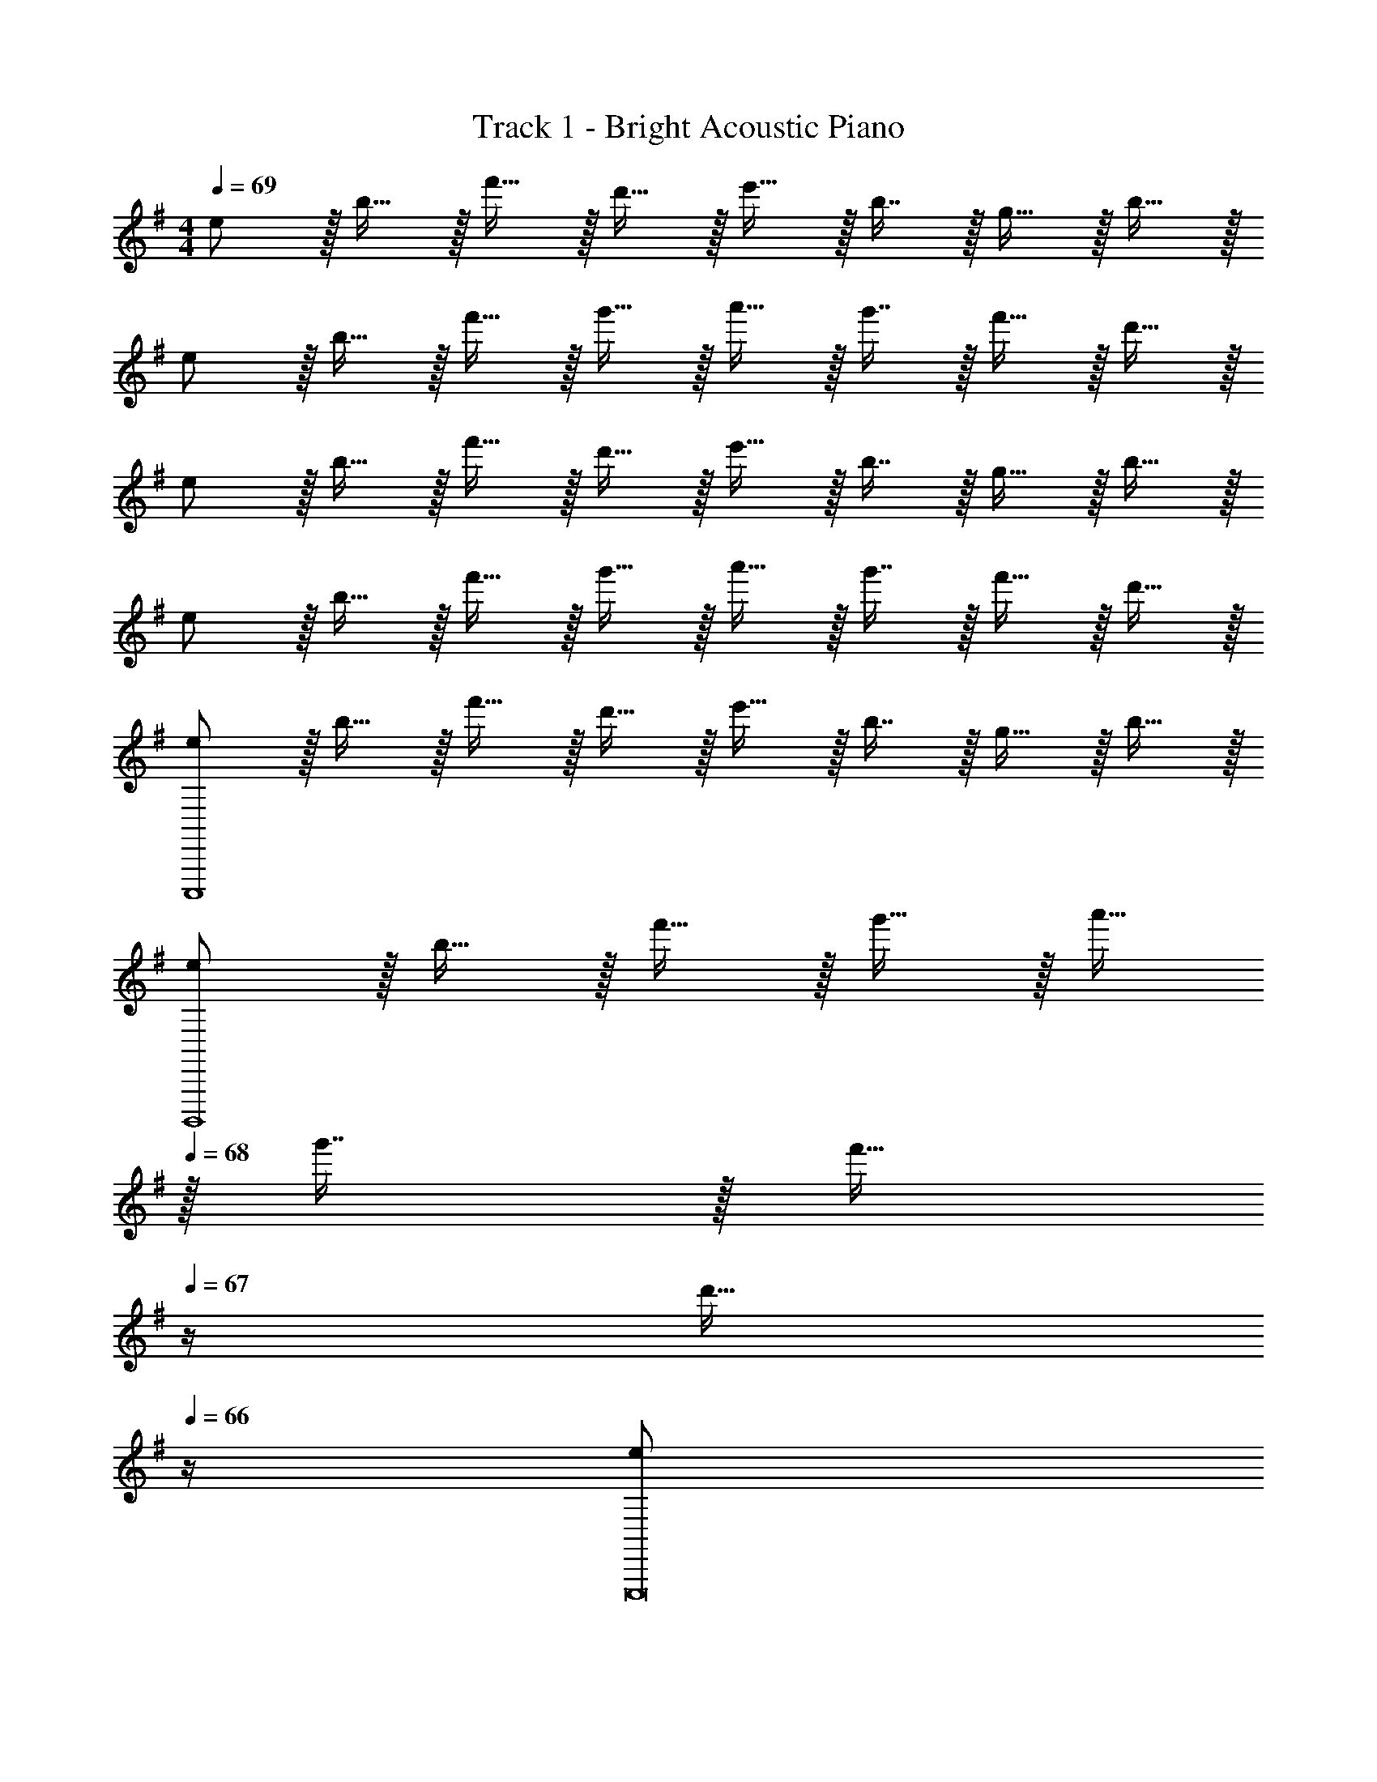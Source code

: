 X: 1
T: Track 1 - Bright Acoustic Piano
Z: ABC Generated by Starbound Composer v0.8.6
L: 1/4
M: 4/4
Q: 1/4=69
K: Em
e/ z/32 b15/32 z/32 f'15/32 z/32 d'15/32 z/32 e'15/32 z/32 b7/16 z/32 g15/32 z/32 b15/32 z/32 
e/ z/32 b15/32 z/32 f'15/32 z/32 g'15/32 z/32 a'15/32 z/32 g'7/16 z/32 f'15/32 z/32 d'15/32 z/32 
e/ z/32 b15/32 z/32 f'15/32 z/32 d'15/32 z/32 e'15/32 z/32 b7/16 z/32 g15/32 z/32 b15/32 z/32 
e/ z/32 b15/32 z/32 f'15/32 z/32 g'15/32 z/32 a'15/32 z/32 g'7/16 z/32 f'15/32 z/32 d'15/32 z/32 
[e/C,,,4] z/32 b15/32 z/32 f'15/32 z/32 d'15/32 z/32 e'15/32 z/32 b7/16 z/32 g15/32 z/32 b15/32 z/32 
[e/B,,,,4] z/32 b15/32 z/32 f'15/32 z/32 g'15/32 z/32 a'15/32 
Q: 1/4=68
z/32 g'7/16 z/32 [z/4f'15/32] 
Q: 1/4=67
z/4 [z/4d'15/32] 
Q: 1/4=66
z/4 
[z/4e/E,,,8] 
Q: 1/4=69
z9/32 b15/32 z/32 f'15/32 z/32 d'15/32 z/32 e'15/32 z/32 b7/16 z/32 g15/32 z/32 b15/32 z/32 
e/ z/32 b15/32 z/32 f'15/32 z/32 g'15/32 z/32 a'15/32 z/32 g'7/16 z/32 f'15/32 z/32 d'15/32 z/32 
M: 3/4
[z33/32B,17/16E,,,3] [zE295/288] [z31/32G225/224] [z33/32E17/16A,,,65/32] 
[A,15/32F/] z/32 [B,15/32G/] z/32 [C7/16A15/32^D,,,31/32] z/32 [A,15/32F/] z/32 [B,49/32G49/32E,,,3] [z31/32F225/224] 
E2/9 z/36 D7/32 z/32 [C33/32C,,,65/32] [A,15/32F/] z/32 [z73/224B,15/32G/] 
Q: 1/4=68
z39/224 [z103/288C7/16A15/32B,,,,31/32] 
Q: 1/4=67
z/9 [z/4^D15/32B/] 
Q: 1/4=66
z/4 [z/4E33/32G33/32E,,,3] 
Q: 1/4=69
z25/32 
F B,31/32 [B,33/32E33/32C,,,3] [A,=D] 
[G,31/32C31/32] [F,/D17/32B,,,,3] z/32 [E,15/32C/] z/32 [D,/B,/] [D,15/16A,31/32] z/32 [F,15/32E/] z/32 [G,49/32B,49/32C,,,65/32] 
F,/ [F,7/16A,15/32=D,,,31/32] z/32 C15/32 z/32 [z33/32B,17/16E,,,3] [zE295/288] [z31/32G225/224] 
[z33/32E17/16A,,,65/32] [A,15/32F/] z/32 [B,15/32G/] z/32 [C7/16A15/32^D,,,31/32] z/32 [A,15/32F/] z/32 [B,49/32G49/32E,,,3] 
[z31/32F225/224] E2/9 z/36 D7/32 z/32 [C33/32C,,,65/32] [A,15/32F/] z/32 [z73/224B,15/32G/] 
Q: 1/4=68
z39/224 [z103/288C7/16A15/32B,,,,31/32] 
Q: 1/4=67
z/9 [z/4^D15/32B/] 
Q: 1/4=66
z/4 [z/4E33/32G33/32E,,,3] 
Q: 1/4=69
z25/32 F B,31/32 [B,33/32E33/32C,,,3] 
[A,=D] [G,31/32C31/32] [F,/D17/32B,,,,3] z/32 [E,15/32C/] z/32 [D,/B,/] [D,15/16A,31/32] z/32 
[F,15/32E/] z/32 [G,49/32B,49/32C,,,65/32] [F,15/32F/] z/32 [G,7/16G15/32=D,,,31/32] z/32 [F,15/32F/] z/32 [E17/32A17/32E,,,33/32] z/ 
[F,,,E47/32A47/32] [z15/32G,,,31/32] [A/E5/9] [F17/32C19/32A,,,33/32] z/ [F/D53/96D,,] [G/E121/224] 
[F15/32D17/32F,,31/32] [E4/9G4/9] z/18 [C,,33/32C43/32F43/32] [z5/16G,,,] [C7/96G7/96] [^C/12G/12] [z/32E3/] [z/A47/32] 
Q: 1/4=68
[z23/32A,,,31/32] 
Q: 1/4=67
z/4 
Q: 1/4=69
[D,,33/32B,49/32E49/32] 
[z/A,,,] [z73/224D/F/] 
Q: 1/4=68
z39/224 [z103/288D15/32G15/32B,,,31/32] 
Q: 1/4=67
z/9 [z/4F/D5/9] 
Q: 1/4=66
z/4 [z/4E17/32A17/32E,,,33/32] 
Q: 1/4=69
z25/32 [F,,,E47/32A47/32] 
[z15/32G,,,31/32] [A/E5/9] [F17/32=C19/32A,,,33/32] z/ [F/D53/96D,,] [G/E121/224] [F15/32D17/32F,,31/32] [E4/9G4/9] z/18 [z/32C,,33/32C43/32] 
[zF297/224] [z5/16G,,,] [C7/96G7/96] [^C/12G/12] [z/32E3/] [z/A47/32] 
Q: 1/4=68
[z23/32A,,,31/32] 
Q: 1/4=67
z/4 
Q: 1/4=69
[D,,33/32B,49/32E49/32] 
[z/A,,,] [z73/224D/F/] 
Q: 1/4=68
z39/224 [z103/288D15/32G15/32B,,,31/32] 
Q: 1/4=67
z/9 [z/4F/D5/9] 
Q: 1/4=66
z/4 [z/4E17/32A17/32E,,,33/32] 
Q: 1/4=69
z25/32 [F,,,E47/32A47/32] 
[z15/32G,,,31/32] [A/E5/9] [F17/32=C19/32A,,,33/32] z/ [F/D53/96D,,] [G/E121/224] [F15/32D17/32F,,31/32] [E4/9G4/9] z/18 [z/32C,,33/32C43/32] 
[zF297/224] [z5/16G,,,] [C7/96G7/96] [^C/12G/12] [z/32E3/] [z/A47/32] 
Q: 1/4=68
[z23/32A,,,31/32] 
Q: 1/4=67
z/4 
Q: 1/4=69
[D,,33/32B,49/32E49/32] 
[z/A,,,] [z73/224D/F/] 
Q: 1/4=68
z39/224 [z103/288D15/32G15/32B,,,31/32] 
Q: 1/4=67
z/9 [z/4F/D5/9] 
Q: 1/4=66
z/4 [z/4E17/32A17/32E,,,33/32] 
Q: 1/4=69
z25/32 [F,,,E47/32A47/32] 
[z15/32G,,,31/32] [A/E5/9] [F17/32=C19/32A,,,33/32] z/ [F/D53/96D,,] [G/E121/224] [F15/32D17/32F,,31/32] [E4/9G4/9] z/18 [z/32C,,33/32C43/32] 
[zF297/224] [z5/16G,,,] [C7/96G7/96] [^C/12G/12] [z/32E3/] [z/A47/32] 
Q: 1/4=68
[z23/32A,,,31/32] 
Q: 1/4=67
z/4 
Q: 1/4=69
[D,,33/32B,49/32E49/32] 
[z/A,,,] [E/G,121/224] [=F15/32A,17/32D,,31/32] [G/B,5/9] [=F,,3=C129/32A129/32] 
M: 5/4
[z33/32=F,,,3] [c7/16c'15/32] z/32 [d15/32d'/] z/32 [ee'] [dd'] 
[cc'] 
M: 4/4
[B/b17/32E,,,4] z/32 e'15/32 z/32 f'15/32 z/32 d'15/32 z/32 e'15/32 z/32 b7/16 z/32 
g15/32 z/32 b15/32 z/32 e/ z/32 b15/32 z/32 f'15/32 z/32 g'15/32 z/32 a'15/32 z/32 g'7/16 z/32 
f'15/32 z/32 d'15/32 z/32 e/ z/32 b15/32 z/32 f'15/32 z/32 d'15/32 z/32 e'15/32 z/32 b7/16 z/32 
g15/32 z/32 b15/32 z/32 e/ z/32 b15/32 z/32 f'15/32 z/32 g'15/32 z/32 a'15/32 z/32 g'7/16 z/32 
f'15/32 z/32 d'15/32 z/32 [e/C,,,4] z/32 b15/32 z/32 f'15/32 z/32 d'15/32 z/32 e'15/32 z/32 b7/16 z/32 
g15/32 z/32 b15/32 z/32 [e/B,,,,4] z/32 b15/32 z/32 f'15/32 z/32 g'15/32 z/32 a'15/32 
Q: 1/4=68
z/32 g'7/16 z/32 
[z/4f'15/32] 
Q: 1/4=67
z/4 [z/4d'15/32] 
Q: 1/4=66
z/4 [z/4e/E,,,8] 
Q: 1/4=69
z9/32 b15/32 z/32 f'15/32 z/32 d'15/32 z/32 e'15/32 z/32 b7/16 z/32 
g15/32 z/32 b15/32 z/32 e/ z/32 b15/32 z/32 f'15/32 z/32 g'15/32 z/32 a'15/32 z/32 g'7/16 z/32 
f'15/32 z/32 d'15/32 z/32 
M: 3/4
[z33/32B,17/16E,,,3] [zE295/288] [z31/32G225/224] 
[z33/32E17/16A,,,65/32] [A,15/32^F/] z/32 [B,15/32G/] z/32 [C7/16A15/32^D,,,31/32] z/32 [A,15/32F/] z/32 [B,49/32G49/32E,,,3] 
[z31/32F225/224] E2/9 z/36 D7/32 z/32 [C33/32C,,,65/32] [A,15/32F/] z/32 [z73/224B,15/32G/] 
Q: 1/4=68
z39/224 [z103/288C7/16A15/32B,,,,31/32] 
Q: 1/4=67
z/9 [z/4^D15/32B/] 
Q: 1/4=66
z/4 [z/4E33/32G33/32E,,,3] 
Q: 1/4=69
z25/32 F B,31/32 [B,33/32E33/32C,,,3] 
[A,=D] [G,31/32C31/32] [F,/D17/32B,,,,3] z/32 [E,15/32C/] z/32 [D,/B,/] [D,15/16A,31/32] z/32 
[F,15/32E/] z/32 [G,49/32B,49/32C,,,65/32] F,/ [F,7/16A,15/32=D,,,31/32] z/32 C15/32 z/32 [z33/32B,17/16E,,,3] 
[zE295/288] [z31/32G225/224] [z33/32E17/16A,,,65/32] [A,15/32F/] z/32 [B,15/32G/] z/32 
[C7/16A15/32^D,,,31/32] z/32 [A,15/32F/] z/32 [B,49/32G49/32E,,,3] [z31/32F225/224] E2/9 z/36 D7/32 z/32 [C33/32C,,,65/32] 
[A,15/32F/] z/32 [z73/224B,15/32G/] 
Q: 1/4=68
z39/224 [z103/288C7/16A15/32B,,,,31/32] 
Q: 1/4=67
z/9 [z/4^D15/32B/] 
Q: 1/4=66
z/4 [z/4E33/32G33/32E,,,3] 
Q: 1/4=69
z25/32 F 
B,31/32 [B,33/32E33/32C,,,3] [A,=D] [G,31/32C31/32] [F,/D17/32B,,,,3] z/32 
[E,15/32C/] z/32 [D,/B,/] [D,15/16A,31/32] z/32 [F,15/32E/] z/32 [G,49/32B,49/32C,,,65/32] 
[F,15/32F/] z/32 [G,7/16G15/32=D,,,31/32] z/32 [F,15/32F/] z/32 [E17/32A17/32E,,,33/32] z/ [^F,,,E47/32A47/32] [z15/32G,,,31/32] [A/E5/9] 
[F17/32C19/32A,,,33/32] z/ [F/D53/96D,,] [G/E121/224] [F15/32D17/32^F,,31/32] [E4/9G4/9] z/18 [C,,33/32C43/32F43/32] 
[z5/16G,,,] [C7/96G7/96] [^C/12G/12] [z/32E3/] [z/A47/32] 
Q: 1/4=68
[z23/32A,,,31/32] 
Q: 1/4=67
z/4 
Q: 1/4=69
[D,,33/32B,49/32E49/32] [z/A,,,] [z73/224D/F/] 
Q: 1/4=68
z39/224 
[z103/288D15/32G15/32B,,,31/32] 
Q: 1/4=67
z/9 [z/4F/D5/9] 
Q: 1/4=66
z/4 [z/4E17/32A17/32E,,,33/32] 
Q: 1/4=69
z25/32 [F,,,E47/32A47/32] [z15/32G,,,31/32] [A/E5/9] [F17/32=C19/32A,,,33/32] z/ 
[F/D53/96D,,] [G/E121/224] [F15/32D17/32F,,31/32] [E4/9G4/9] z/18 [z/32C,,33/32C43/32] [zF297/224] [z5/16G,,,] [C7/96G7/96] [^C/12G/12] [z/32E3/] [z/A47/32] 
Q: 1/4=68
[z23/32A,,,31/32] 
Q: 1/4=67
z/4 
Q: 1/4=69
[D,,33/32B,49/32E49/32] [z/A,,,] [z73/224D/F/] 
Q: 1/4=68
z39/224 [z103/288D15/32G15/32B,,,31/32] 
Q: 1/4=67
z/9 [z/4F/D5/9] 
Q: 1/4=66
z/4 [z/4E17/32A17/32E,,,33/32] 
Q: 1/4=69
z25/32 [F,,,E47/32A47/32] [z15/32G,,,31/32] [A/E5/9] [F17/32=C19/32A,,,33/32] z/ [F/D53/96D,,] 
[G/E121/224] [F15/32D17/32F,,31/32] [E4/9G4/9] z/18 [z/32C,,33/32C43/32] [zF297/224] [z5/16G,,,] [C7/96G7/96] [^C/12G/12] [z/32E3/] [z/A47/32] 
Q: 1/4=68
[z23/32A,,,31/32] 
Q: 1/4=67
z/4 
Q: 1/4=69
[D,,33/32B,49/32E49/32] [z/A,,,] [z73/224D/F/] 
Q: 1/4=68
z39/224 [z103/288D15/32G15/32B,,,31/32] 
Q: 1/4=67
z/9 [z/4F/D5/9] 
Q: 1/4=66
z/4 [z/4E17/32A17/32E,,,33/32] 
Q: 1/4=69
z25/32 
[F,,,E47/32A47/32] [z15/32G,,,31/32] [A/E5/9] [F17/32=C19/32A,,,33/32] z/ [F/D53/96D,,] [G/E121/224] 
[F15/32D17/32F,,31/32] [E4/9G4/9] z/18 [z/32C,,33/32C43/32] [zF297/224] [z5/16G,,,] [C7/96G7/96] [^C/12G/12] [z/32E3/] [z/A47/32] 
Q: 1/4=68
[z23/32A,,,31/32] 
Q: 1/4=67
z/4 
Q: 1/4=69
[D,,33/32B,49/32E49/32] 
[z/A,,,] [E/G,121/224] [=F15/32A,17/32D,,31/32] [G/B,5/9] [=F,,3=C129/32A129/32] 
M: 5/4
[z33/32=F,,,3] [c7/16c'15/32] z/32 [d15/32d'/] z/32 [ee'] [dd'] 
[cc'] 
M: 4/4
[B/b17/32E,,,4] z/32 e'15/32 z/32 f'15/32 z/32 d'15/32 z/32 e'15/32 z/32 b7/16 z/32 
g15/32 z/32 b15/32 
